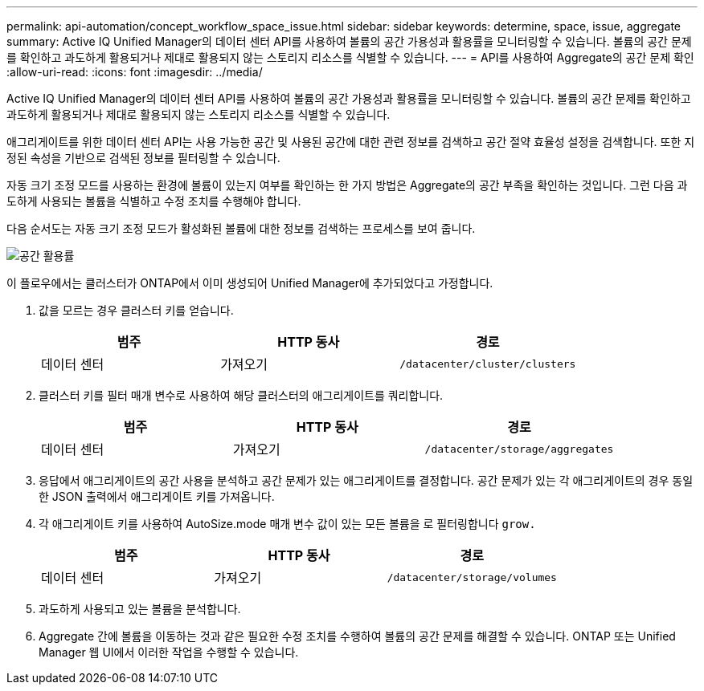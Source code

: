 ---
permalink: api-automation/concept_workflow_space_issue.html 
sidebar: sidebar 
keywords: determine, space, issue, aggregate 
summary: Active IQ Unified Manager의 데이터 센터 API를 사용하여 볼륨의 공간 가용성과 활용률을 모니터링할 수 있습니다. 볼륨의 공간 문제를 확인하고 과도하게 활용되거나 제대로 활용되지 않는 스토리지 리소스를 식별할 수 있습니다. 
---
= API를 사용하여 Aggregate의 공간 문제 확인
:allow-uri-read: 
:icons: font
:imagesdir: ../media/


[role="lead"]
Active IQ Unified Manager의 데이터 센터 API를 사용하여 볼륨의 공간 가용성과 활용률을 모니터링할 수 있습니다. 볼륨의 공간 문제를 확인하고 과도하게 활용되거나 제대로 활용되지 않는 스토리지 리소스를 식별할 수 있습니다.

애그리게이트를 위한 데이터 센터 API는 사용 가능한 공간 및 사용된 공간에 대한 관련 정보를 검색하고 공간 절약 효율성 설정을 검색합니다. 또한 지정된 속성을 기반으로 검색된 정보를 필터링할 수 있습니다.

자동 크기 조정 모드를 사용하는 환경에 볼륨이 있는지 여부를 확인하는 한 가지 방법은 Aggregate의 공간 부족을 확인하는 것입니다. 그런 다음 과도하게 사용되는 볼륨을 식별하고 수정 조치를 수행해야 합니다.

다음 순서도는 자동 크기 조정 모드가 활성화된 볼륨에 대한 정보를 검색하는 프로세스를 보여 줍니다.

image::../media/space_utilization.gif[공간 활용률]

이 플로우에서는 클러스터가 ONTAP에서 이미 생성되어 Unified Manager에 추가되었다고 가정합니다.

. 값을 모르는 경우 클러스터 키를 얻습니다.
+
[cols="3*"]
|===
| 범주 | HTTP 동사 | 경로 


 a| 
데이터 센터
 a| 
가져오기
 a| 
`/datacenter/cluster/clusters`

|===
. 클러스터 키를 필터 매개 변수로 사용하여 해당 클러스터의 애그리게이트를 쿼리합니다.
+
[cols="3*"]
|===
| 범주 | HTTP 동사 | 경로 


 a| 
데이터 센터
 a| 
가져오기
 a| 
`/datacenter/storage/aggregates`

|===
. 응답에서 애그리게이트의 공간 사용을 분석하고 공간 문제가 있는 애그리게이트를 결정합니다. 공간 문제가 있는 각 애그리게이트의 경우 동일한 JSON 출력에서 애그리게이트 키를 가져옵니다.
. 각 애그리게이트 키를 사용하여 AutoSize.mode 매개 변수 값이 있는 모든 볼륨을 로 필터링합니다 `grow.`
+
[cols="3*"]
|===
| 범주 | HTTP 동사 | 경로 


 a| 
데이터 센터
 a| 
가져오기
 a| 
`/datacenter/storage/volumes`

|===
. 과도하게 사용되고 있는 볼륨을 분석합니다.
. Aggregate 간에 볼륨을 이동하는 것과 같은 필요한 수정 조치를 수행하여 볼륨의 공간 문제를 해결할 수 있습니다. ONTAP 또는 Unified Manager 웹 UI에서 이러한 작업을 수행할 수 있습니다.

